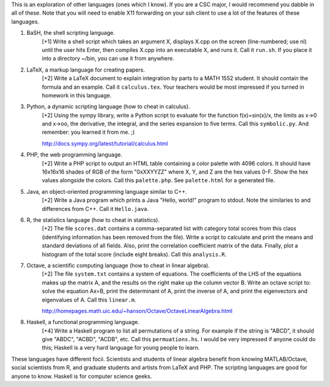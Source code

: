 This is an exploration of other languages (ones which I know). If you are a CSC
major, I would recommend you dabble in all of these.  Note that you will need
to enable X11 forwarding on your ssh client to use a lot of the features of
these languages. 


1. BaSH, the shell scripting language.
     [+1] Write a shell script which takes an argument X, displays X.cpp on the
     screen (line-numbered; use nl) until the user hits Enter, then compiles
     X.cpp into an executable X, and runs it. Call it ``run.sh``. If you place
     it into a directory ~/bin, you can use it from anywhere. 

2. LaTeX, a markup language for creating papers.
     [+2] Write a LaTeX document to explain integration by parts to a MATH 1552
     student.  It should contain the formula and an example. Call it
     ``calculus.tex``. Your teachers would be most impressed if you turned in
     homework in this language.

3. Python, a dynamic scripting language (how to cheat in calculus).
     [+2] Using the sympy library, write a Python script to evaluate for the
     function f(x)=sin(x)/x, the limits as x->0 and x->oo, the derivative, the
     integral, and the series expansion to five terms.  Call this 
     ``symbolic.py``.  And remember: you learned it from me. ;)

     http://docs.sympy.org/latest/tutorial/calculus.html

4. PHP, the web programming language.  
     [+2] Write a PHP script to output an HTML table containing a color palette
     with 4096 colors. It should have 16x16x16 shades of RGB of the form
     "0xXXYYZZ" where X, Y, and Z are the hex values 0-F.  Show the hex values
     alongside the colors.  Call this ``palette.php``.  See ``palette.html``
     for a generated file.

5. Java, an object-oriented programming language similar to C++.
     [+2] Write a Java program which prints a Java "Hello, world!" program to
     stdout. Note the similaries to and differences from C++. Call it 
     ``Hello.java``.

6. R, the statistics language (how to cheat in statistics).
     [+2] The file ``scores.dat`` contains a comma-separated list with category
     total scores from this class (identifying information has been removed
     from the file).  Write a script to calculate and print the means and
     standard deviations of all fields.  Also, print the correlation
     coefficient matrix of the data.  Finally, plot a histogram of the total
     score (include eight breaks).  Call this ``analysis.R``.

7. Octave, a scientific computing language (how to cheat in linear algebra).
     [+2] The file ``system.txt`` contains a system of equations. 
     The coefficients of the LHS of the equations makes up the matrix A,
     and the results on the right make up the column vector B. Write an
     octave script to: solve the equation Ax=B, print the determinant of
     A, print the inverse of A, and print the eigenvectors and eigenvalues
     of A.  Call this ``linear.m``.

     http://homepages.math.uic.edu/~hanson/Octave/OctaveLinearAlgebra.html

8. Haskell, a functional programming language.
     [+4] Write a Haskell program to list all permutations of a string.  For
     example if the string is "ABCD", it should give "ABDC", "ACBD", "ACDB",
     etc.    Call this ``permuations.hs``.  I would be very impressed if anyone
     could do this; Haskell is a very hard language for young people to learn.


These languages have different focii.  Scientists and students of linear
algebra benefit from knowing MATLAB/Octave, social scientists from R, and
graduate students and artists from LaTeX and PHP.  The scripting languages are
good for anyone to know.  Haskell is for computer science geeks. 
